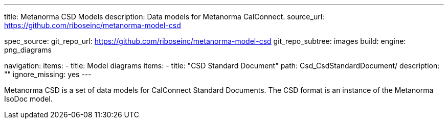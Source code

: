 ---
title: Metanorma CSD Models
description: Data models for Metanorma CalConnect.
source_url: https://github.com/riboseinc/metanorma-model-csd

spec_source:
  git_repo_url: https://github.com/riboseinc/metanorma-model-csd
  git_repo_subtree: images
  build:
    engine: png_diagrams

navigation:
  items:
  - title: Model diagrams
    items:
    - title: "CSD Standard Document"
      path: Csd_CsdStandardDocument/
      description: ""
      ignore_missing: yes
---

Metanorma CSD is a set of data models for CalConnect Standard Documents.
The CSD format is an instance of the Metanorma IsoDoc model.
